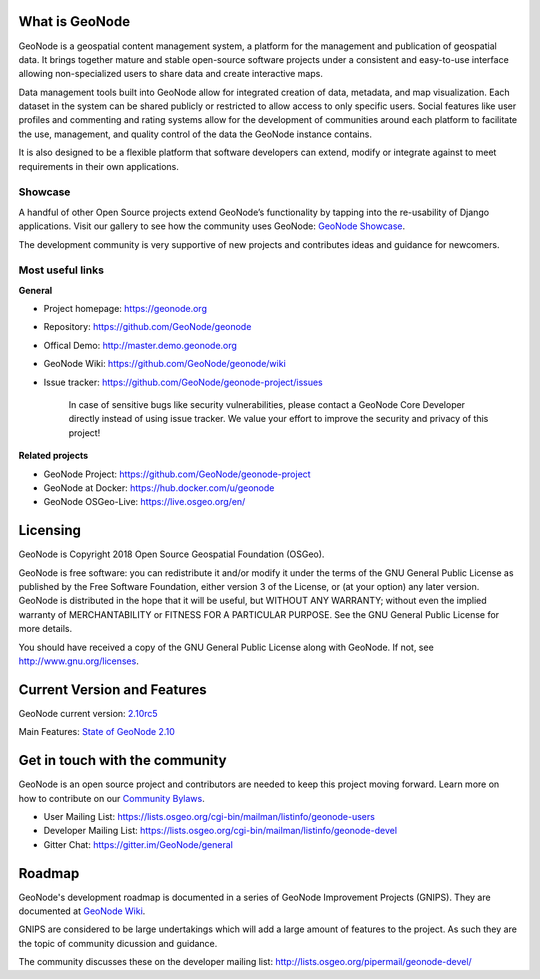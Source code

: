 What is GeoNode
===============

GeoNode is a geospatial content management system, a platform for the management and publication of geospatial data. It brings together mature and stable open-source software projects under a consistent and easy-to-use interface allowing non-specialized users to share data and create interactive maps.

Data management tools built into GeoNode allow for integrated creation of data, metadata, and map visualization. Each dataset in the system can be shared publicly or restricted to allow access to only specific users. Social features like user profiles and commenting and rating systems allow for the development of communities around each platform to facilitate the use, management, and quality control of the data the GeoNode instance contains.

It is also designed to be a flexible platform that software developers can extend, modify or integrate against to meet requirements in their own applications.

Showcase
--------

A handful of other Open Source projects extend GeoNode’s functionality
by tapping into the re-usability of Django applications. 
Visit our gallery to see how the community uses GeoNode: `GeoNode Showcase <http://geonode.org/gallery/>`_.

The development community is very supportive of new projects and contributes ideas and guidance for newcomers.

Most useful links
-----------------

**General**

- Project homepage: https://geonode.org
- Repository: https://github.com/GeoNode/geonode
- Offical Demo: http://master.demo.geonode.org
- GeoNode Wiki: https://github.com/GeoNode/geonode/wiki
- Issue tracker: https://github.com/GeoNode/geonode-project/issues

    In case of sensitive bugs like security vulnerabilities, please
    contact a GeoNode Core Developer directly instead of using issue
    tracker. We value your effort to improve the security and privacy of
    this project!

**Related projects**

- GeoNode Project: https://github.com/GeoNode/geonode-project
- GeoNode at Docker: https://hub.docker.com/u/geonode
- GeoNode OSGeo-Live: https://live.osgeo.org/en/


Licensing
=========

GeoNode is Copyright 2018 Open Source Geospatial Foundation (OSGeo).

GeoNode is free software: you can redistribute it and/or modify it under
the terms of the GNU General Public License as published by the Free
Software Foundation, either version 3 of the License, or (at your
option) any later version. GeoNode is distributed in the hope that it
will be useful, but WITHOUT ANY WARRANTY; without even the implied
warranty of MERCHANTABILITY or FITNESS FOR A PARTICULAR PURPOSE. See the
GNU General Public License for more details.

You should have received a copy of the GNU General Public License along
with GeoNode. If not, see http://www.gnu.org/licenses.

Current Version and Features
============================

GeoNode current version: `2.10rc5 <https://github.com/GeoNode/geonode/releases/tag/2.10rc5>`_

Main Features: `State of GeoNode 2.10 <http://summit.geonode.org/presentation/2019/afabiani_StateOfGeoNode.pdf>`_

Get in touch with the community
===============================

GeoNode is an open source project and contributors are needed to keep this project moving forward. Learn more on how to contribute on our
`Community Bylaws <https://github.com/GeoNode/geonode/wiki/Community-Bylaws>`_.

- User Mailing List: https://lists.osgeo.org/cgi-bin/mailman/listinfo/geonode-users
- Developer Mailing List: https://lists.osgeo.org/cgi-bin/mailman/listinfo/geonode-devel
- Gitter Chat: https://gitter.im/GeoNode/general

Roadmap
=======

GeoNode's development roadmap is documented in a series of GeoNode Improvement Projects (GNIPS).
They are documented at `GeoNode Wiki <https://github.com/GeoNode/geonode/wiki/GeoNode-Improvement-Proposals>`_.

GNIPS are considered to be large undertakings which will add a large amount of features to the project. 
As such they are the topic of community dicussion and guidance. 

The community discusses these on the developer mailing list: http://lists.osgeo.org/pipermail/geonode-devel/
